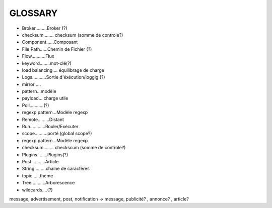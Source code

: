 ===================
GLOSSARY
===================

- Broker.........Broker (?)
- checksum........ checksum (somme de controle?)
- Component......Composant
- File Path......Chemin de Fichier (?)
- Flow...........Flux
- keyword........mot-clé(?)
- load balancing.... équilibrage de charge
- Logs...........Sortie d'éxécution/loggig (?)
- mirror ....
- pattern...modèle
- payload... charge utile
- Poll...........(?)
- regexp pattern...Modèle regexp
- Remote.........Distant
- Run............Rouler/Exécuter
- scope..........porté (global scope?)
- regexp pattern...Modèle regexp
- checksum........ checkscum (somme de controle?)
- Plugins........Plugins(?)
- Post...........Article
- String.........chaîne de caractères
- topic......thème
- Tree...........Arborescence
- wildcards....(?)

message, advertisement, post, notification -> message, publicité? , annonce? , article?






